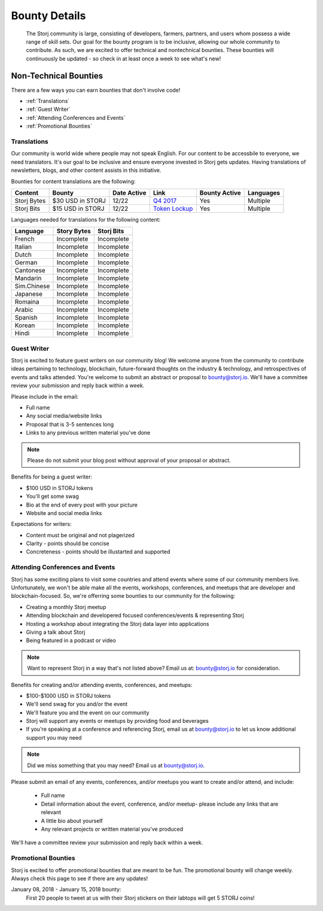 Bounty Details
==============

 The Storj community is large, consisting of developers, farmers, partners, and users whom possess a wide range of skill sets. Our goal for the bounty program is to be inclusive, allowing our whole community to contribute. As such, we are excited to offer technical and nontechnical bounties.  These bounties will continuously be updated - so check in at least once a week to see what's new! 

Non-Technical Bounties
----------------------

There are a few ways you can earn bounties that don't involve code!

* :ref:`Translations`
* :ref:`Guest Writer`
* :ref:`Attending Conferences and Events`
* :ref:`Promotional Bounties`

.. _translations:

Translations
~~~~~~~~~~~~~

Our community is world wide where people may not speak English.
For our content to be accessbile to everyone, we need translators. It's our goal to be inclusive and ensure everyone invested in Storj gets updates. Having translations of newsletters, blogs, and other content assists in this initiative. 

Bounties for content translations are the following:

+-------------+-----------------+---------------+------------------+---------------+---------------+
| Content     | Bounty          | Date Active   | Link             | Bounty Active | Languages     |
+=============+=================+===============+==================+===============+===============+
| Storj Bytes | $30 USD in STORJ| 12/22         | `Q4 2017`_       | Yes           | Multiple      |
+-------------+-----------------+---------------+------------------+---------------+---------------+
| Storj Bits  | $15 USD in STORJ| 12/22         | `Token Lockup`_  | Yes           | Multiple      |
+-------------+-----------------+---------------+------------------+---------------+---------------+

Languages needed for translations for the following content:

+-------------+-----------------+---------------+
|  Language   | Story Bytes     | Storj Bits    |
+=============+=================+===============+
| French      | Incomplete      | Incomplete    | 
+-------------+-----------------+---------------+
| Italian     | Incomplete      | Incomplete    |
+-------------+-----------------+---------------+
| Dutch       | Incomplete      | Incomplete    |
+-------------+-----------------+---------------+
| German      | Incomplete      | Incomplete    |
+-------------+-----------------+---------------+
| Cantonese   | Incomplete      | Incomplete    |
+-------------+-----------------+---------------+
| Mandarin    | Incomplete      | Incomplete    |
+-------------+-----------------+---------------+
| Sim.Chinese | Incomplete      | Incomplete    |
+-------------+-----------------+---------------+
| Japanese    | Incomplete      | Incomplete    |
+-------------+-----------------+---------------+
| Romaina     | Incomplete      | Incomplete    |
+-------------+-----------------+---------------+
| Arabic      | Incomplete      | Incomplete    |
+-------------+-----------------+---------------+
| Spanish     | Incomplete      | Incomplete    |
+-------------+-----------------+---------------+
| Korean      | Incomplete      | Incomplete    |
+-------------+-----------------+---------------+
| Hindi       | Incomplete      | Incomplete    |
+-------------+-----------------+---------------+

.. _Q4 2017: http://blog.storj.io/post/168761643398/storj-bytes-community-newsletter-q4-2017
.. _Token Lockup: http://blog.storj.io/post/168735310988/an-announcement-about-storj-token-lock-ups

.. _Guest Writer:

Guest Writer
~~~~~~~~~~~~~

Storj is excited to feature guest writers on our community blog! We welcome anyone from the community to contribute ideas pertaining to technology, blockchain, future-forward thoughts on the industry & technology, and retrospectives of events and talks attended. You're welcome to submit an abstract or proposal to bounty@storj.io. We'll have a committee review your submission and reply back within a week. 

Please include in the email:

* Full name
* Any social media/website links
* Proposal that is 3-5 sentences long
* Links to any previous written material you've done

.. note:: Please do not submit your blog post without approval of your proposal or abstract.

Benefits for being a guest writer:

* $100 USD in STORJ tokens 
* You'll get some swag
* Bio at the end of every post with your picture
* Website and social media links

Expectations for writers:

* Content must be original and not plagerized
* Clarity - points should be concise 
* Concreteness - points should be illustarted and supported

.. _Attending Conferences and Events:

Attending Conferences and Events
~~~~~~~~~~~~~~~~~~~~~~~~~~~~~~~~~

Storj has some exciting plans to visit some countries and attend events where some of our community members live. Unfortunately, we won't be able make all the events, workshops, conferences, and meetups that are developer and blockchain-focused. So, we're offerring some bounties to our community for the following:

* Creating a monthly Storj meetup
* Attending blockchain and developered focused conferences/events & representing Storj 
* Hosting a workshop about integrating the Storj data layer into applications 
* Giving a talk about Storj
* Being featured in a podcast or video

.. note:: Want to represent Storj in a way that's not listed above? Email us at: bounty@storj.io for consideration. 

Benefits for creating and/or attending events, conferences, and meetups:

* $100-$1000 USD in STORJ tokens
* We'll send swag for you and/or the event
* We'll feature you and the event on our community
* Storj will support any events or meetups by providing food and beverages 
* If you're speaking at a conference and referencing Storj, email us at bounty@storj.io to let us know additional support you may need

.. note:: Did we miss something that you may need? Email us at bounty@storj.io.

Please submit an email of any events, conferences, and/or meetups you want to create and/or attend, and include:

	* Full name
	* Detail information about the event, conference, and/or meetup-  please include any links that are relevant
	* A little bio about yourself
	* Any relevant projects or written material you've produced

We'll have a committee review your submission and reply back within a week.

.. _Promotional Bounties:

Promotional Bounties
~~~~~~~~~~~~~~~~~~~~~

Storj is excited to offer promotional bounties that are meant to be fun. The promotional bounty will change weekly. Always check this page to see if there are any updates!

January 08, 2018 - January 15, 2018 bounty:
    First 20 people to tweet at us with their Storj stickers on their labtops will get 5 STORJ coins!




